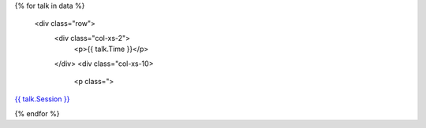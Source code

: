 .. raw:: html

{% for talk in data %}

      <div class="row">
        <div class="col-xs-2">
          <p>{{ talk.Time }}</p>
        </div>
        <div class="col-xs-10>
          <p class=">

`{{ talk.Session }} <../speakers#{{ talk.Session|slugify }}>`_

.. raw:: html

          </p>
        </div>
      </div>

{% endfor %}
